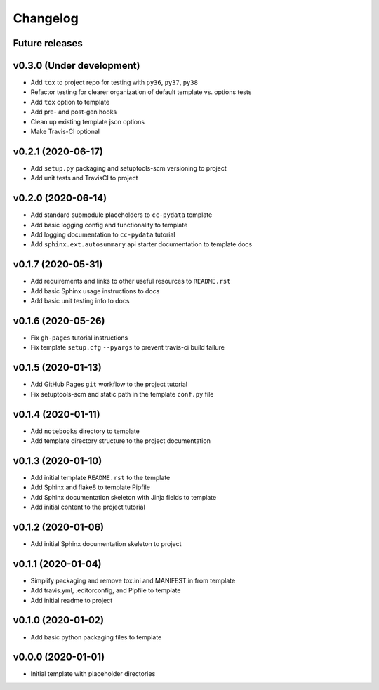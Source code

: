 Changelog
=========

.. _future-releases:

Future releases
---------------

.. todo::

    * Improve template README.rst placeholder instructions for replicating and adding to a ``cc-pydata`` project
    * Create a ``gh-pages`` script to automate docs publishing steps

.. _cookiecutter-pypackage: https://github.com/audreyr/cookiecutter-pypackage
.. _cookiecutter-datascience: https://github.com/drivendata/cookiecutter-data-science
.. _pytest-cookies: https://github.com/hackebrot/pytest-cookies
.. _tox: https://tox.readthedocs.io/en/latest/
.. _`Azure Pipelines`: https://azure.microsoft.com/en-us/services/devops/pipelines/

v0.3.0 (Under development)
--------------------------

* Add ``tox`` to project repo for testing with ``py36``, ``py37``, ``py38``
* Refactor testing for clearer organization of default template vs. options tests
* Add ``tox`` option to template
* Add pre- and post-gen hooks
* Clean up existing template json options
* Make Travis-CI optional

.. todo::

    * Refactor/simplify options tests
    * Add `Azure Pipelines`_ option to template
    * Add default Python version argument to template
    * Add documentation for new options and features


v0.2.1 (2020-06-17)
-------------------

* Add ``setup.py`` packaging and setuptools-scm versioning to project
* Add unit tests and TravisCI to project

v0.2.0 (2020-06-14)
-------------------

* Add standard submodule placeholders to ``cc-pydata`` template
* Add basic logging config and functionality to template
* Add logging documentation to ``cc-pydata`` tutorial
* Add ``sphinx.ext.autosummary`` api starter documentation to template docs

v0.1.7 (2020-05-31)
-------------------

* Add requirements and links to other useful resources to ``README.rst``
* Add basic Sphinx usage instructions to docs
* Add basic unit testing info to docs

v0.1.6 (2020-05-26)
-------------------

* Fix ``gh-pages`` tutorial instructions
* Fix template ``setup.cfg`` ``--pyargs`` to prevent travis-ci build failure

v0.1.5 (2020-01-13)
-------------------

* Add GitHub Pages ``git`` workflow to the project tutorial
* Fix setuptools-scm and static path in the template ``conf.py`` file

v0.1.4 (2020-01-11)
-------------------

* Add ``notebooks`` directory to template
* Add template directory structure to the project documentation

v0.1.3 (2020-01-10)
-------------------

* Add initial template ``README.rst`` to the template
* Add Sphinx and flake8 to template Pipfile
* Add Sphinx documentation skeleton with Jinja fields to template
* Add initial content to the project tutorial

v0.1.2 (2020-01-06)
-------------------

* Add initial Sphinx documentation skeleton to project

v0.1.1 (2020-01-04)
-------------------

* Simplify packaging and remove tox.ini and MANIFEST.in from template
* Add travis.yml, .editorconfig, and Pipfile to template
* Add initial readme to project

v0.1.0 (2020-01-02)
-------------------

* Add basic python packaging files to template

v0.0.0 (2020-01-01)
-------------------

* Initial template with placeholder directories
